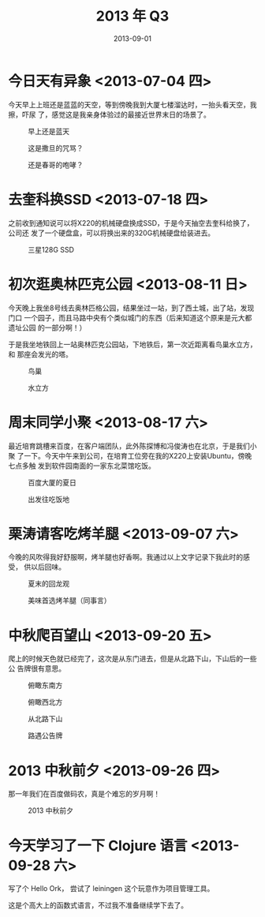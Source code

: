 #+TITLE: 2013 年 Q3
#+DATE: 2013-09-01

* 今日天有异象 <2013-07-04 四>
今天早上上班还是蓝蓝的天空，等到傍晚我到大厦七楼溜达时，一抬头看天空，我擦，吓尿
了，感觉这是我亲身体验过的最接近世界末日的场景了。
#+CAPTION: 早上还是蓝天
[[../static/imgs/13Q3/P30704-103334.jpg]]
#+CAPTION: 这是撒旦的咒骂？
[[../static/imgs/13Q3/P30704-165734.jpg]]
#+CAPTION: 还是春哥的咆哮？
[[../static/imgs/13Q3/P30704-165757.jpg]]

* 去奎科换SSD  <2013-07-18 四>
之前收到通知说可以将X220的机械硬盘换成SSD，于是今天抽空去奎科给换了，公司还
发了一个硬盘盒，可以将换出来的320G机械硬盘给装进去。
#+CAPTION: 三星128G SSD
[[../static/imgs/13Q3/P30718-181019.jpg]]


* 初次逛奥林匹克公园 <2013-08-11 日>
今天晚上我坐8号线去奥林匹格公园，结果坐过一站，到了西土城，出了站，发现门口
一个园子，而且马路中央有个类似城门的东西（后来知道这个原来是元大都遗址公园
的一部分啊！）

于是我坐地铁回上一站奥林匹克公园站，下地铁后，第一次近距离看鸟巢水立方，和
那座会发光的塔。
#+CAPTION: 鸟巢
[[../static/imgs/13Q3/P30811-200825.jpg]]
#+CAPTION: 水立方
[[../static/imgs/13Q3/P30811-200915.jpg]]

* 周末同学小聚 <2013-08-17 六>
最近培育跳槽来百度，在客户端团队，此外陈探博和冯俊涛也在北京，于是我们小聚
了一下。今天中午来到公司，在培育工位旁在我的X220上安装Ubuntu，傍晚七点多触
发到软件园南面的一家东北菜馆吃饭。
#+CAPTION: 百度大厦的夏日
[[../static/imgs/13Q3/P30817-122707.jpg]]
#+CAPTION: 出发往吃饭地
[[../static/imgs/13Q3/P30817-185611.jpg]]


* 栗涛请客吃烤羊腿 <2013-09-07 六>
今晚的风吹得我好舒服啊，烤羊腿也好香啊。我通过以上文字记录下我此时的感受，
供以后回味。
#+CAPTION: 夏末的回龙观
[[../static/imgs/13Q3/P30907-181952.jpg]]
#+CAPTION: 美味首选烤羊腿（同事言）
[[../static/imgs/13Q3/P30907-200546.jpg]]

* 中秋爬百望山 <2013-09-20 五>
爬上的时候天色就已经完了，这次是从东门进去，但是从北路下山，下山后的一些公
告牌很有意思。
#+CAPTION: 俯瞰东南方
[[../static/imgs/13Q3/P30920-175742.jpg]]
#+CAPTION: 俯瞰西北方
[[../static/imgs/13Q3/P30920-181241.jpg]]
#+CAPTION: 从北路下山
[[../static/imgs/13Q3/P30920-181931.jpg]]
#+CAPTION: 路遇公告牌
[[../static/imgs/13Q3/P30920-182158.jpg]]
  
* 2013 中秋前夕 <2013-09-26 四>
那一年我们在百度做码农，真是个难忘的岁月啊！

#+CAPTION: 2013 中秋前夕
[[../static/imgs/13Q3/old_photo.jpg]]

* 今天学习了一下 Clojure 语言 <2013-09-28 六> 
写了个 Hello Ork， 尝试了 leiningen 这个玩意作为项目管理工具。  

这是个高大上的函数式语言，不过我不准备继续学下去了。

